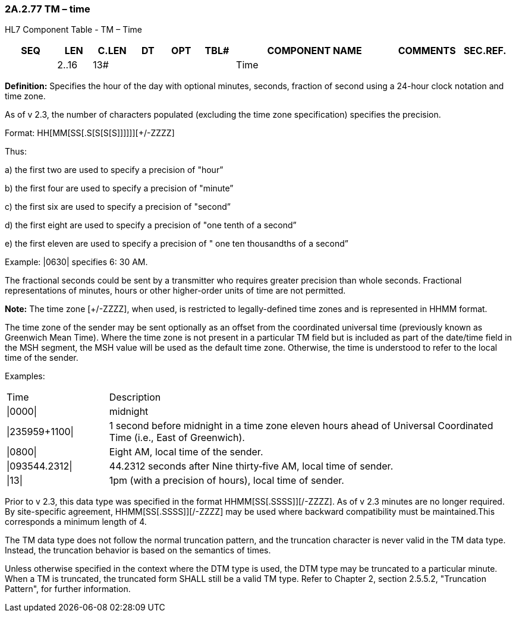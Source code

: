 === 2A.2.77 TM – time

HL7 Component Table - TM – Time

[width="99%",cols="10%,7%,8%,6%,7%,7%,32%,13%,10%",options="header",]
|===
|SEQ |LEN |C.LEN |DT |OPT |TBL# |COMPONENT NAME |COMMENTS |SEC.REF.
| |2..16 |13# | | | |Time | |
|===

*Definition:* Specifies the hour of the day with optional minutes, seconds, fraction of second using a 24-hour clock notation and time zone.

As of v 2.3, the number of characters populated (excluding the time zone specification) specifies the precision.

Format: HH[MM[SS[.S[S[S[S]]]]]][+/-ZZZZ]

Thus:

{empty}a) the first two are used to specify a precision of "hour”

{empty}b) the first four are used to specify a precision of "minute”

{empty}c) the first six are used to specify a precision of "second”

{empty}d) the first eight are used to specify a precision of "one tenth of a second”

{empty}e) the first eleven are used to specify a precision of " one ten thousandths of a second”

Example: |0630| specifies 6: 30 AM.

The fractional seconds could be sent by a transmitter who requires greater precision than whole seconds. Fractional representations of minutes, hours or other higher-order units of time are not permitted.

*Note:* The time zone [+/-ZZZZ], when used, is restricted to legally-defined time zones and is represented in HHMM format.

The time zone of the sender may be sent optionally as an offset from the coordinated universal time (previously known as Greenwich Mean Time). Where the time zone is not present in a particular TM field but is included as part of the date/time field in the MSH segment, the MSH value will be used as the default time zone. Otherwise, the time is understood to refer to the local time of the sender.

Examples:

[width="100%",cols="20%,80%",]
|===
|Time |Description
|\|0000\| |midnight
|\|235959+1100\| |1 second before midnight in a time zone eleven hours ahead of Universal Coordinated Time (i.e., East of Greenwich).
|\|0800\| |Eight AM, local time of the sender.
|\|093544.2312\| |44.2312 seconds after Nine thirty‑five AM, local time of sender.
|\|13\| |1pm (with a precision of hours), local time of sender.
|===

Prior to v 2.3, this data type was specified in the format HHMM[SS[.SSSS]][+/-ZZZZ]. As of v 2.3 minutes are no longer required. By site-specific agreement, HHMM[SS[.SSSS]][+/-ZZZZ] may be used where backward compatibility must be maintained.This corresponds a minimum length of 4.

The TM data type does not follow the normal truncation pattern, and the truncation character is never valid in the TM data type. Instead, the truncation behavior is based on the semantics of times.

Unless otherwise specified in the context where the DTM type is used, the DTM type may be truncated to a particular minute. When a TM is truncated, the truncated form SHALL still be a valid TM type. Refer to Chapter 2, section 2.5.5.2, "Truncation Pattern", for further information.

